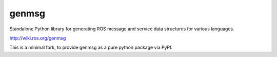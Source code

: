 ^^^^^^
genmsg
^^^^^^

Standalone Python library for generating ROS message and service data structures for various languages.

http://wiki.ros.org/genmsg

This is a minimal fork, to provide genmsg as a pure python package via PyPI.
